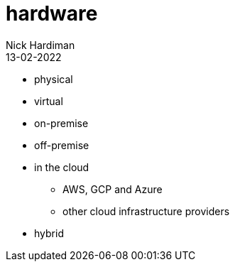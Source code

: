 = hardware
Nick Hardiman 
:source-highlighter: highlight.js
:revdate: 13-02-2022

* physical
* virtual
* on-premise 
* off-premise
* in the cloud
** AWS, GCP and Azure
** other cloud infrastructure providers
* hybrid

